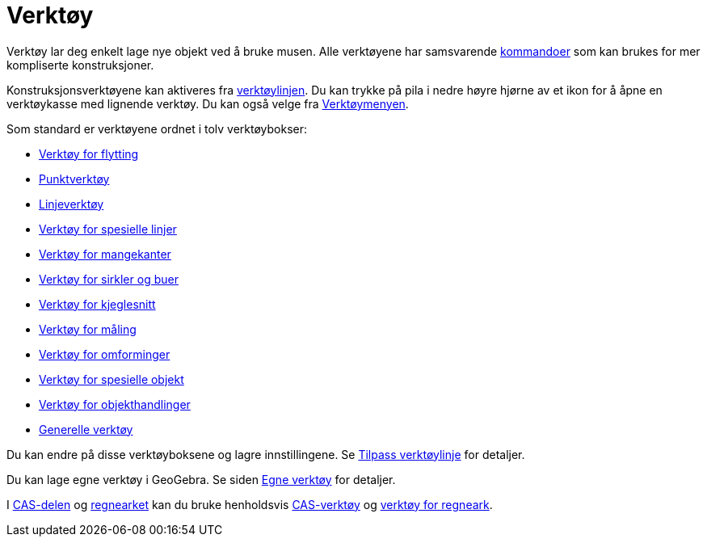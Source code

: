 = Verktøy
:page-en: Tools
ifdef::env-github[:imagesdir: /nb/modules/ROOT/assets/images]

Verktøy lar deg enkelt lage nye objekt ved å bruke musen. Alle verktøyene har samsvarende
xref:/Kommandoer.adoc[kommandoer] som kan brukes for mer kompliserte konstruksjoner.

Konstruksjonsverktøyene kan aktiveres fra xref:/Verktøylinje.adoc[verktøylinjen]. Du kan trykke på pila i nedre høyre
hjørne av et ikon for å åpne en verktøykasse med lignende verktøy. Du kan også velge fra
xref:/Verktøymeny.adoc[Verktøymenyen].

Som standard er verktøyene ordnet i tolv verktøybokser:

* xref:/Verktøy_for_flytting.adoc[Verktøy for flytting]
* xref:/Punktverktøy.adoc[Punktverktøy]
* xref:/Linjeverktøy.adoc[Linjeverktøy]
* xref:/Verktøy_for_spesielle_linjer.adoc[Verktøy for spesielle linjer]
* xref:/Verktøy_for_mangekanter.adoc[Verktøy for mangekanter]
* xref:/Verktøy_for_sirkler_og_buer.adoc[Verktøy for sirkler og buer]
* xref:/Verktøy_for_kjeglesnitt.adoc[Verktøy for kjeglesnitt]
* xref:/Verktøy_for_måling.adoc[Verktøy for måling]
* xref:/Verktøy_for_omforminger.adoc[Verktøy for omforminger]
* xref:/Verktøy_for_spesielle_objekt.adoc[Verktøy for spesielle objekt]
* xref:/Verktøy_for_objekthandlinger.adoc[Verktøy for objekthandlinger]
* xref:/Generelle_verktøy.adoc[Generelle verktøy]

Du kan endre på disse verktøyboksene og lagre innstillingene. Se xref:/Verktøylinje.adoc[Tilpass verktøylinje] for
detaljer.

Du kan lage egne verktøy i GeoGebra. Se siden xref:/Egne_verktøy.adoc[Egne verktøy] for detaljer.

I xref:/CAS_delen.adoc[CAS-delen] og xref:/Regneark.adoc[regnearket] kan du bruke henholdsvis
xref:/CAS_verktøy.adoc[CAS-verktøy] og xref:/Verktøy_for_regneark.adoc[verktøy for regneark].
